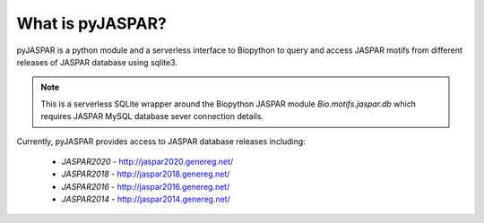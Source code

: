 =================
What is pyJASPAR?
=================

pyJASPAR is a python module and a serverless interface to Biopython to query and access JASPAR motifs from different releases of JASPAR database using sqlite3.

.. note:: This is a serverless SQLite wrapper around the Biopython JASPAR module `Bio.motifs.jaspar.db` which requires JASPAR MySQL database sever connection details. 


Currently, pyJASPAR provides access to JASPAR database releases including:

	- `JASPAR2020` - http://jaspar2020.genereg.net/
	- `JASPAR2018` - http://jaspar2018.genereg.net/
	- `JASPAR2016` - http://jaspar2016.genereg.net/
	- `JASPAR2014` - http://jaspar2014.genereg.net/
